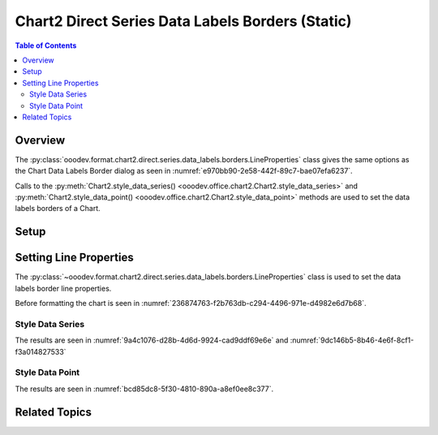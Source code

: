 .. _help_chart2_format_direct_static_series_labels_borders:

Chart2 Direct Series Data Labels Borders (Static)
=================================================

.. contents:: Table of Contents
    :local:
    :backlinks: none
    :depth: 2

Overview
--------

The :py:class:`ooodev.format.chart2.direct.series.data_labels.borders.LineProperties` class gives the same options as the Chart Data Labels Border dialog
as seen in :numref:`e970bb90-2e58-442f-89c7-bae07efa6237`.

Calls to the :py:meth:`Chart2.style_data_series() <ooodev.office.chart2.Chart2.style_data_series>`
and :py:meth:`Chart2.style_data_point() <ooodev.office.chart2.Chart2.style_data_point>` methods are used to set the data labels borders of a Chart.

.. cssclass:: screen_shot

    .. _e970bb90-2e58-442f-89c7-bae07efa6237:

    .. figure:: https://github.com/Amourspirit/python_ooo_dev_tools/assets/4193389/e970bb90-2e58-442f-89c7-bae07efa6237
        :alt: Chart Data Labels Borders Default Dialog
        :figclass: align-center
        :width: 450px

        Chart Data Labels Borders Default Dialog

.. seealso::

    - :ref:`help_chart2_format_direct_series_labels_borders`

Setup
-----

.. tabs::

    .. code-tab:: python
        :emphasize-lines: 27, 28

        import uno
        from ooodev.format.chart2.direct.series.data_labels.borders import LineProperties as LblLineProperties
        from ooodev.format.chart2.direct.general.borders import LineProperties as ChartLineProperties
        from ooodev.format.chart2.direct.general.area import Gradient as ChartGradient, PresetGradientKind
        from ooodev.office.calc import Calc
        from ooodev.office.chart2 import Chart2
        from ooodev.utils.color import StandardColor
        from ooodev.utils.gui import GUI
        from ooodev.loader.lo import Lo

        def main() -> int:
            with Lo.Loader(connector=Lo.ConnectPipe()):
                doc = Calc.open_doc("col_chart.ods")
                GUI.set_visible(True, doc)
                Lo.delay(500)
                Calc.zoom(doc, GUI.ZoomEnum.ZOOM_100_PERCENT)

                sheet = Calc.get_active_sheet()

                Calc.goto_cell(cell_name="A1", doc=doc)
                chart_doc = Chart2.get_chart_doc(sheet=sheet, chart_name="col_chart")

                chart_bdr_line = ChartLineProperties(color=StandardColor.BLUE_LIGHT3, width=0.7)
                chart_grad = ChartGradient.from_preset(chart_doc, PresetGradientKind.TEAL_BLUE)
                Chart2.style_background(chart_doc=chart_doc, styles=[chart_grad, chart_bdr_line])

                data_lbl_border = LblLineProperties(color=StandardColor.MAGENTA_DARK1, width=0.75)
                Chart2.style_data_series(chart_doc=chart_doc, styles=[data_lbl_border])

                Lo.delay(1_000)
                Lo.close_doc(doc)
            return 0

        if __name__ == "__main__":
            SystemExit(main())

    .. only:: html

        .. cssclass:: tab-none

            .. group-tab:: None

Setting Line Properties
-----------------------

The :py:class:`~ooodev.format.chart2.direct.series.data_labels.borders.LineProperties` class is used to set the data labels border line properties.

Before formatting the chart is seen in :numref:`236874763-f2b763db-c294-4496-971e-d4982e6d7b68`.

Style Data Series
"""""""""""""""""

.. tabs::

    .. code-tab:: python

        # ... other code
        data_lbl_border = LblLineProperties(color=StandardColor.MAGENTA_DARK1, width=0.75)
        Chart2.style_data_series(chart_doc=chart_doc, styles=[data_lbl_border])

    .. only:: html

        .. cssclass:: tab-none

            .. group-tab:: None

The results are seen in :numref:`9a4c1076-d28b-4d6d-9924-cad9ddf69e6e` and :numref:`9dc146b5-8b46-4e6f-8cf1-f3a014827533`


.. cssclass:: screen_shot

    .. _9a4c1076-d28b-4d6d-9924-cad9ddf69e6e:

    .. figure:: https://github.com/Amourspirit/python_ooo_dev_tools/assets/4193389/9a4c1076-d28b-4d6d-9924-cad9ddf69e6e
        :alt: Chart with series data labels border set
        :figclass: align-center
        :width: 450px

        Chart with series data labels border set

.. cssclass:: screen_shot

    .. _9dc146b5-8b46-4e6f-8cf1-f3a014827533:

    .. figure:: https://github.com/Amourspirit/python_ooo_dev_tools/assets/4193389/9dc146b5-8b46-4e6f-8cf1-f3a014827533
        :alt: Chart Data Labels Borders Default Dialog
        :figclass: align-center
        :width: 450px

        Chart Data Labels Borders Default Dialog

Style Data Point
""""""""""""""""

.. tabs::

    .. code-tab:: python

        # ... other code
        Chart2.style_data_point(chart_doc=chart_doc, series_idx=0, idx=2, styles=[data_lbl_border])

    .. only:: html

        .. cssclass:: tab-none

            .. group-tab:: None

The results are seen in :numref:`bcd85dc8-5f30-4810-890a-a8ef0ee8c377`.

.. cssclass:: screen_shot

    .. _bcd85dc8-5f30-4810-890a-a8ef0ee8c377:

    .. figure:: https://github.com/Amourspirit/python_ooo_dev_tools/assets/4193389/bcd85dc8-5f30-4810-890a-a8ef0ee8c377
        :alt: Chart with point data labels border set
        :figclass: align-center
        :width: 450px

        Chart with point data labels border set

Related Topics
--------------

.. seealso::

    .. cssclass:: ul-list

        - :ref:`part05`
        - :ref:`help_chart2_format_direct_series_labels_borders`
        - :ref:`help_format_format_kinds`
        - :ref:`help_format_coding_style`
        - :ref:`help_chart2_format_direct_general`
        - :ref:`help_chart2_format_direct_series_series_borders`
        - :py:class:`~ooodev.utils.gui.GUI`
        - :py:class:`~ooodev.loader.Lo`
        - :py:class:`~ooodev.office.chart2.Chart2`
        - :py:meth:`Chart2.style_background() <ooodev.office.chart2.Chart2.style_background>`
        - :py:meth:`Chart2.style_data_series() <ooodev.office.chart2.Chart2.style_data_series>`
        - :py:meth:`Chart2.style_data_point() <ooodev.office.chart2.Chart2.style_data_point>`
        - :py:meth:`Calc.dispatch_recalculate() <ooodev.office.calc.Calc.dispatch_recalculate>`
        - :py:class:`ooodev.format.chart2.direct.series.data_labels.borders.LineProperties`